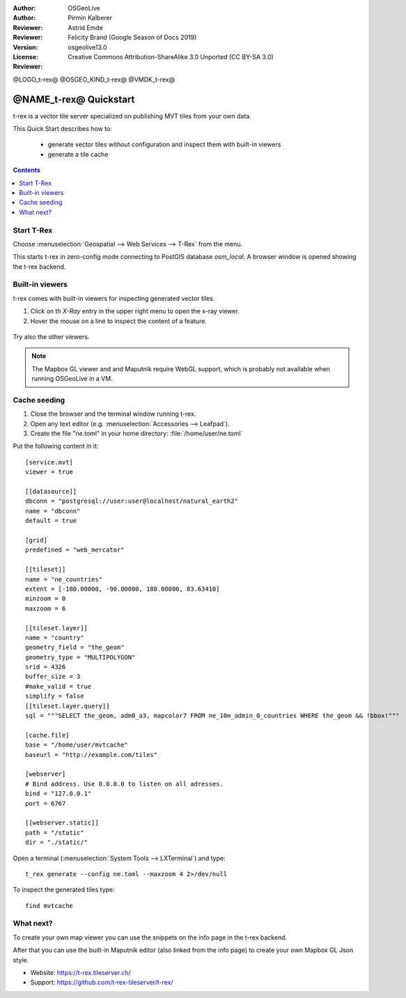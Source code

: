 :Author: OSGeoLive
:Author: Pirmin Kalberer
:Reviewer: Astrid Emde
:Reviewer: Felicity Brand (Google Season of Docs 2019)
:Version: osgeolive13.0
:License: Creative Commons Attribution-ShareAlike 3.0 Unported  (CC BY-SA 3.0)
:Reviewer:

@LOGO_t-rex@
@OSGEO_KIND_t-rex@
@VMDK_t-rex@



********************************************************************************
@NAME_t-rex@ Quickstart
********************************************************************************

t-rex is a vector tile server specialized on publishing MVT tiles from your own data.

This Quick Start describes how to:

  * generate vector tiles without configuration and inspect them with built-in viewers
  * generate a tile cache

.. contents:: Contents
   :local:

Start T-Rex 
============

Choose :menuselection:`Geospatial --> Web Services --> T-Rex` from the menu.

This starts t-rex in zero-config mode connecting to PostGIS database `osm_local`. A browser window is opened showing the t-rex backend.

  .. image:: /images/projects/t-rex/backend-info.png
   :scale: 50 %


Built-in viewers
================

t-rex comes with built-in viewers for inspecting generated vector tiles.

#. Click on th `X-Ray` entry in the upper right menu to open the x-ray viewer.
#. Hover the mouse on a line to inspect the content of a feature.

  .. image:: /images/projects/t-rex/backend-x-ray.png
   :scale: 50 %

Try also the other viewers. 

.. note:: The Mapbox GL viewer and and Maputnik require WebGL support, which is probably not available when running OSGeoLive in a VM.


Cache seeding
=============

#. Close the browser and the terminal window running t-rex.
#. Open any text editor (e.g. :menuselection:`Accessories -->
   Leafpad`).
#. Create the file "ne.toml" in your home directory:
   :file:`/home/user/ne.toml`

Put the following content in it::

  [service.mvt]
  viewer = true

  [[datasource]]
  dbconn = "postgresql://user:user@localhost/natural_earth2"
  name = "dbconn"
  default = true

  [grid]
  predefined = "web_mercator"

  [[tileset]]
  name = "ne_countries"
  extent = [-180.00000, -90.00000, 180.00000, 83.63410]
  minzoom = 0
  maxzoom = 6

  [[tileset.layer]]
  name = "country"
  geometry_field = "the_geom"
  geometry_type = "MULTIPOLYGON"
  srid = 4326
  buffer_size = 3
  #make_valid = true
  simplify = false
  [[tileset.layer.query]]
  sql = """SELECT the_geom, adm0_a3, mapcolor7 FROM ne_10m_admin_0_countries WHERE the_geom && !bbox!"""

  [cache.file]
  base = "/home/user/mvtcache"
  baseurl = "http://example.com/tiles"

  [webserver]
  # Bind address. Use 0.0.0.0 to listen on all adresses.
  bind = "127.0.0.1"
  port = 6767

  [[webserver.static]]
  path = "/static"
  dir = "./static/"

Open a terminal (:menuselection:`System Tools --> LXTerminal`) and type::

  t_rex generate --config ne.toml --maxzoom 4 2>/dev/null

To inspect the generated tiles type::

  find mvtcache


What next?
==========

To create your own map viewer you can use the snippets on the info page in the t-rex backend.

After that you can use the built-in Maputnik editor (also linked from the info page) to create
your own Mapbox GL Json style.

* Website: https://t-rex.tileserver.ch/
* Support: https://github.com/t-rex-tileserver/t-rex/